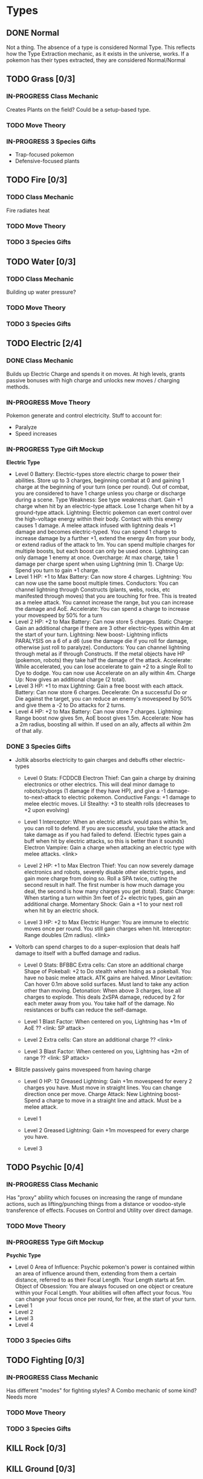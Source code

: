* Types
** DONE Normal
Not a thing. The absence of a type is considered Normal Type. This reflects how the Type Extraction mechanic, as it exists in the universe, works. If a pokemon has their types extracted, they are considered Normal/Normal
** TODO Grass [0/3]
*** IN-PROGRESS Class Mechanic
Creates Plants on the field? Could be a setup-based type.
*** TODO Move Theory
*** IN-PROGRESS 3 Species Gifts
- Trap-focused pokemon
- Defensive-focused plants
** TODO Fire [0/3]
*** TODO Class Mechanic
Fire radiates heat
*** TODO Move Theory
*** TODO 3 Species Gifts
** TODO Water [0/3]
*** TODO Class Mechanic
Building up water pressure?

*** TODO Move Theory
*** TODO 3 Species Gifts
** TODO Electric [2/4]
*** DONE Class Mechanic
Builds up Electric Charge and spends it on moves. At high levels, grants passive bonuses with high charge and unlocks new moves / charging methods.
*** IN-PROGRESS Move Theory
Pokemon generate and control electricity.
Stuff to account for:
- Paralyze
- Speed increases
*** IN-PROGRESS Type Gift Mockup
*Electric Type*
- Level 0
  Battery: Electric-types store electric charge to power their abilities. Store up to 3 charges, beginning combat at 0 and gaining 1 charge at the beginning of your turn (once per round). Out of combat, you are considered to have 1 charge unless you charge or discharge during a scene.
  Type Weakness: See type weakness chart. Gain +1 charge when hit by an electric-type attack. Lose 1 charge when hit by a ground-type attack.
  Lightning: Electric pokemon can exert control over the high-voltage energy within their body. Contact with this energy causes 1 damage. A melee attack infused with lightning deals +1 damage and becomes electric-typed. You can spend 1 charge to increase damage by a further +1, extend the energy 4m from your body, or extend radius of the attack to 1m. You can spend multiple charges for multiple boosts, but each boost can only be used once. Lightning can only damage 1 enemy at once.
  Overcharge: At max charge, take 1 damage per charge spent when using Lightning (min 1).
  Charge Up: Spend you turn to gain +1 charge.
- Level 1
  HP: +1 to Max
  Battery: Can now store 4 charges.
  Lightning: You can now use the same boost multiple times.
  Conductors: You can channel lightning through Constructs (plants, webs, rocks, etc manifested through moves) that you are touching for free. This is treated as a melee attack. You cannot increase the range, but you can increase the damage and AoE.
  Accelerate: You can spend a charge to increase your movespeed by 50% for a turn
- Level 2
  HP: +2 to Max
  Battery: Can now store 5 charges.
  Static Charge: Gain an additional charge if there are 3 other electric-types within 4m at the start of your turn.
  Lightning: New boost- Lightning inflicts PARALYSIS on a 6 of a d6 (use the damage die if you roll for damage, otherwise just roll to paralyze).
  Conductors: You can channel lightning through metal as if through Constructs. If the metal objects have HP (pokemon, robots) they take half the damage of the attack.
  Accelerate: While accelerated, you can lose accelerate to gain +2 to a single Roll to Dye to dodge. You can now use Accelerate on an ally within 4m.
  Charge Up: Now gives an additional charge (2 total).
- Level 3
  HP: +1 to max
  Lightning: Gain a free boost with each attack.
  Battery: Can now store 6 charges.
  Decelerate: On a successful Do or Die against the target, you can reduce an enemy's movespeed by 50% and give them a -2 to Do attacks for 2 turns.
- Level 4
  HP: +2 to Max
  Battery: Can now store 7 charges.
  Lightning: Range boost now gives 5m, AoE boost gives 1.5m.
  Accelerate: Now has a 2m radius, boosting all within. If used on an ally, affects all within 2m of that ally.

*** DONE 3 Species Gifts
- Joltik absorbs electricity to gain charges and debuffs other electric-types
  * Level 0
    Stats: FCDDCB
    Electron Thief: Can gain a charge by draining electronics or other electrics. This will deal minor damage to robots/cyborgs (1 damage if they have HP), and give a -1 damage-to-next-attack to electric pokemon.
    Conductive Fangs: +1 damage to melee electric moves.
    Lil Stealthy: +3 to stealth rolls (decreases to +2 upon evolving)

  * Level 1
    Interceptor: When an electric attack would pass within 1m, you can roll to defend. If you are successful, you take the attack and take damage as if you had failed to defend. (Electric types gain a buff when hit by electric attacks, so this is better than it sounds)
    Electron Vampire: Gain a charge when attacking an electric type with melee attacks.
    <link>

  * Level 2
    HP: +1 to Max
    Electron Thief: You can now severely damage electronics and robots, severely disable other electric types, and gain more charge from doing so. Roll a SPA twice, cutting the second result in half. The first number is how much damage you deal, the second is how many charges you get (total).
    Static Charge: When starting a turn within 3m feet of 2+ electric types, gain an additional charge.
    Momentary Shock: Gain a +1 to your next roll when hit by an electric shock.

  * Level 3
    HP: +2 to Max
    Electric Hunger: You are immune to electric moves once per round. You still gain charges when hit.
    Interceptor: Range doubles (2m radius).
    <link>

- Voltorb can spend charges to do a super-explosion that deals half damage to itself with a buffed damage and radius.
  * Level 0
    Stats: BFBBC
    Extra cells: Can store an additional charge
    Shape of Pokeball: +2 to Do stealth when hiding as a pokeball. You have no basic melee attack. ATK gains are halved.
    Minor Levitation: Can hover 0.1m above solid surfaces. Must land to take any action other than moving.
    Detonation: When above 3 charges, lose all charges to explode. This deals 2xSPA damage, reduced by 2 for each meter away from you. You take half of the damage. No resistances or buffs can reduce the self-damage.

  * Level 1
    Blast Factor: When centered on you, Lightning has +1m of AoE
    ??
    <link: SP attack>

  * Level 2
    Extra cells: Can store an additional charge
    ??
    <link>

  * Level 3
    Blast Factor: When centered on you, Lightning has +2m of range
    ??
    <link: SP attack>

- Blitzle passively gains movespeed from having charge
  * Level 0
    HP: 12
    Greased Lightning: Gain +1m movespeed for every 2 charges you have. Must move in straight lines. You can change direction once per move.
    Charge Attack: New Lightning boost- Spend a charge to move in a straight line and attack. Must be a melee attack.

  * Level 1

  * Level 2
    Greased Lightning: Gain +1m movespeed for every charge you have.

  * Level 3

** TODO Psychic [0/4]
*** IN-PROGRESS Class Mechanic
Has "proxy" ability which focuses on increasing the range of mundane actions, such as lifting/punching things from a distance or voodoo-style transference of effects. Focuses on Control and Utility over direct damage.
*** TODO Move Theory
*** IN-PROGRESS Type Gift Mockup
*Psychic Type*
- Level 0
  Area of Influence: Psychic pokemon's power is contained within an area of influence around them, extending from them a certain distance, referred to as their Focal Length. Your Length starts at 5m.
  Object of Obsession: You are always focused on one object or creature within your Focal Length. Your abilities will often affect your focus. You can change your focus once per round, for free, at the start of your turn.
- Level 1
- Level 2
- Level 3
- Level 4


*** TODO 3 Species Gifts
** TODO Fighting [0/3]
*** IN-PROGRESS Class Mechanic
Has different "modes" for fighting styles? A Combo mechanic of some kind? Needs more
*** TODO Move Theory
*** TODO 3 Species Gifts
** KILL Rock [0/3]
** KILL Ground [0/3]
** TODO Earth [0/3]
*** TODO Class Mechanic
*** TODO Move Theory
*** TODO 3 Species Gifts
** TODO Flying [0/3]
*** TODO Class Mechanic
The ability to fly is good by itself, but it needs more.
*** TODO Move Theory
*** TODO 3 Species Gifts
** TODO Bug [0/3]
*** TODO Class Mechanic
*** TODO Move Theory
*** TODO 3 Species Gifts
** TODO Poison [0/3]
*** TODO Class Mechanic
*** TODO Move Theory
*** TODO 3 Species Gifts
** TODO Dark [0/3]
*** TODO Class Mechanic
Stealth? Rogue DnD Class? Dirty Play?
*** TODO Move Theory
*** TODO 3 Species Gifts
** TODO Ghost [0/3]
*** IN-PROGRESS Class Mechanic
Can change between Solid and Phased. Can only change at the start of their turn, so they have to commit. Certain moves only work when in one mode or another. At later levels, can turn invisible. Still needs more.
Ghost Realm?
Last pokemon touched while intangible is cursed. Costs health? ongoing effects? different levels?
*** TODO Move Theory
*** TODO 3 Species Gifts
** TODO Ice [0/3]
*** TODO Class Mechanic
*** TODO Move Theory
*** TODO 3 Species Gifts
** TODO Steel [0/3]
*** TODO Class Mechanic
*** TODO Move Theory
*** TODO 3 Species Gifts
** TODO Dragon [0/3]
*** TODO Class Mechanic
Dominance mechanics?
Very powerful, very needy?
Supernaturally charming/interesting?
Magically the center of attention?
*** TODO Move Theory
*** TODO 3 Species Gifts
** TODO Fairy [0/3]
*** TODO Class Mechanic
Focus on the fact that this is basically the Light class?
*** TODO Move Theory
*** TODO 3 Species Gifts
